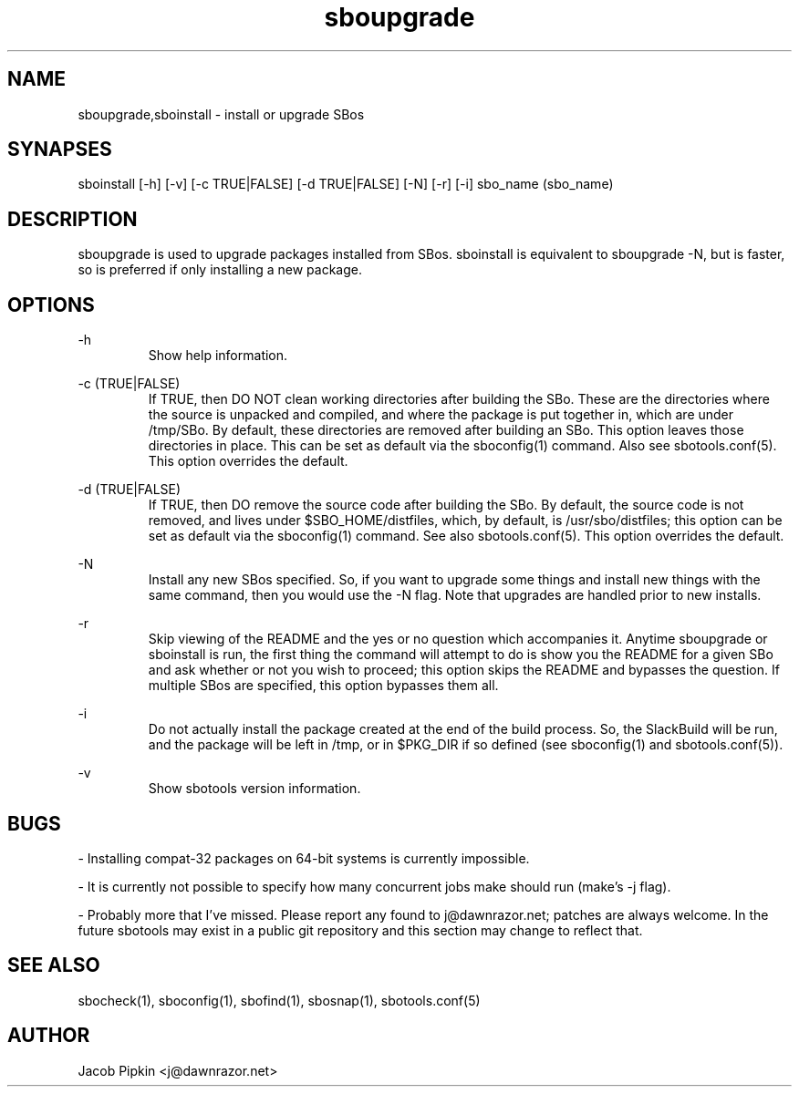 .TH sboupgrade 1 "Pungenday, the 45th day of Discord in the YOLD 3178" "sbotools 0.1 fnord" dawnrazor.net
.SH NAME
.P
sboupgrade,sboinstall - install or upgrade SBos
.SH SYNAPSES
.P
sboinstall [-h] [-v] [-c TRUE|FALSE] [-d TRUE|FALSE] [-N] [-r] [-i] sbo_name (sbo_name)
.SH DESCRIPTION
.P
sboupgrade is used to upgrade packages installed from SBos. sboinstall is equivalent to sboupgrade -N, but is faster, so is preferred if only installing a new package.
.SH OPTIONS
.P
-h
.RS
Show help information.
.RE
.P
-c (TRUE|FALSE)
.RS
If TRUE, then DO NOT clean working directories after building the SBo. These are the directories where the source is unpacked and compiled, and where the package is put together in, which are under /tmp/SBo. By default, these directories are removed after building an SBo. This option leaves those directories in place. This can be set as default via the sboconfig(1) command. Also see sbotools.conf(5). This option overrides the default.
.RE
.P
-d (TRUE|FALSE)
.RS
If TRUE, then DO remove the source code after building the SBo. By default, the source code is not removed, and lives under $SBO_HOME/distfiles, which, by default, is /usr/sbo/distfiles; this option can be set as default via the sboconfig(1) command. See also sbotools.conf(5). This option overrides the default.
.RE
.P
-N
.RS
Install any new SBos specified. So, if you want to upgrade some things and install new things with the same command, then you would use the -N flag. Note that upgrades are handled prior to new installs.
.RE
.P
-r
.RS
Skip viewing of the README and the yes or no question which accompanies it. Anytime sboupgrade or sboinstall is run, the first thing the command will attempt to do is show you the README for a given SBo and ask whether or not you wish to proceed; this option skips the README and bypasses the question. If multiple SBos are specified, this option bypasses them all.
.RE
.P
-i
.RS
Do not actually install the package created at the end of the build process. So, the SlackBuild will be run, and the package will be left in /tmp, or in $PKG_DIR if so defined (see sboconfig(1) and sbotools.conf(5)).
.RE
.P
-v
.RS
Show sbotools version information.
.RE
.SH BUGS
.P
- Installing compat-32 packages on 64-bit systems is currently impossible.
.P
- It is currently not possible to specify how many concurrent jobs make should run (make's -j flag).
.P
- Probably more that I've missed. Please report any found to j@dawnrazor.net; patches are always welcome. In the future sbotools may exist in a public git repository and this section may change to reflect that.
.SH SEE ALSO
.P
sbocheck(1), sboconfig(1), sbofind(1), sbosnap(1), sbotools.conf(5)
.SH AUTHOR
.P
Jacob Pipkin <j@dawnrazor.net>
